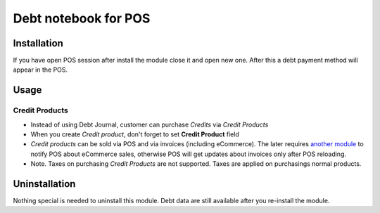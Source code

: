 =======================
 Debt notebook for POS
=======================

Installation
============

If you have open POS session after install the module close it and open new one.
After this a debt payment method will appear in the POS.

Usage
=====

Credit Products
---------------

* Instead of using Debt Journal, customer can purchase *Credits* via *Credit Products*
* When you create *Credit product*, don't forget to set **Credit Product** field
* *Credit products* can be sold via POS and via invoices (including eCommerce). The later requires `another module <https://apps.odoo.com/apps/modules/10.0/pos_debt_notebook_sync/>`_ to notify POS about eCommerce sales, otherwise POS will get updates about invoices only after POS reloading.
* Note. Taxes on purchasing *Credit Products* are not supported. Taxes are applied on purchasings normal products.

Uninstallation
==============

Nothing special is needed to uninstall this module.
Debt data are still available after you re-install the module.
